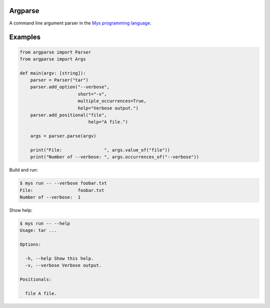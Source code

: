 Argparse
========

A command line argument parser in the `Mys programming language`_.

Examples
========

.. code-block:: python

   from argparse import Parser
   from argparse import Args

   def main(argv: [string]):
       parser = Parser("tar")
       parser.add_option("--verbose",
                         short="-v",
                         multiple_occurrences=True,
                         help="Verbose output.")
       parser.add_positional("file",
                             help="A file.")

       args = parser.parse(argv)

       print("File:                ", args.value_of("file"))
       print("Number of --verbose: ", args.occurrences_of("--verbose"))

Build and run:

.. code-block:: text

   $ mys run -- --verbose foobar.txt
   File:                 foobar.txt
   Number of --verbose:  1

Show help:

.. code-block:: text

   $ mys run -- --help
   Usage: tar ...

   Options:

     -h, --help Show this help.
     -v, --verbose Verbose output.

   Positionals:

     file A file.

.. _Mys programming language: https://github.com/eerimoq/mys
